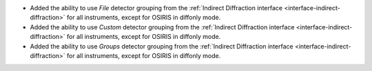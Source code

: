 - Added the ability to use `File` detector grouping from the :ref:`Indirect Diffraction interface <interface-indirect-diffraction>` for all instruments, except for OSIRIS in diffonly mode.
- Added the ability to use `Custom` detector grouping from the :ref:`Indirect Diffraction interface <interface-indirect-diffraction>` for all instruments, except for OSIRIS in diffonly mode.
- Added the ability to use `Groups` detector grouping from the :ref:`Indirect Diffraction interface <interface-indirect-diffraction>` for all instruments, except for OSIRIS in diffonly mode.
